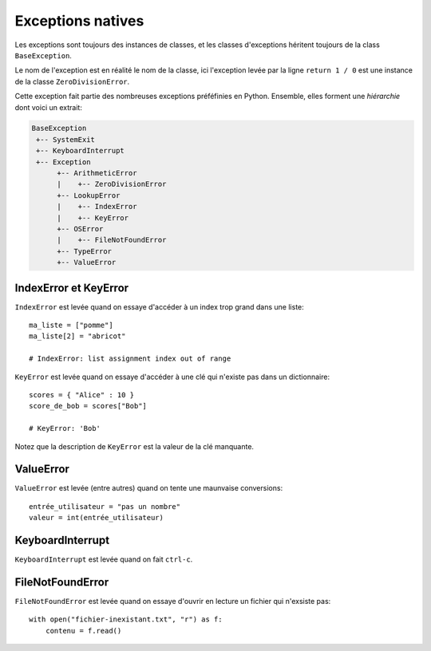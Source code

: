 Exceptions natives
==================

Les exceptions sont toujours des instances de classes, et les classes d'exceptions héritent
toujours  de la class ``BaseException``.

Le nom de l'exception est en réalité le nom de la classe, ici l'exception levée par la ligne
``return 1 / 0`` est une instance de la classe ``ZeroDivisionError``.

Cette exception fait partie des nombreuses exceptions préféfinies en Python. Ensemble, elles
forment une *hiérarchie* dont voici un extrait:

.. code-block:: text


  BaseException
   +-- SystemExit
   +-- KeyboardInterrupt
   +-- Exception
        +-- ArithmeticError
        |    +-- ZeroDivisionError
        +-- LookupError
        |    +-- IndexError
        |    +-- KeyError
        +-- OSError
        |    +-- FileNotFoundError
        +-- TypeError
        +-- ValueError


IndexError et KeyError
----------------------

``IndexError`` est levée quand on essaye d'accéder à un index trop grand
dans une liste::

    ma_liste = ["pomme"]
    ma_liste[2] = "abricot"

    # IndexError: list assignment index out of range

``KeyError`` est levée quand on essaye d'accéder à une clé qui n'existe pas
dans un dictionnaire::

    scores = { "Alice" : 10 }
    score_de_bob = scores["Bob"]

    # KeyError: 'Bob'

Notez que la description de ``KeyError`` est la valeur de la clé manquante.

ValueError
----------

``ValueError`` est levée (entre autres) quand on tente une maunvaise conversions::

   entrée_utilisateur = "pas un nombre"
   valeur = int(entrée_utilisateur)


KeyboardInterrupt
-----------------

``KeyboardInterrupt`` est levée quand on fait ``ctrl-c``.


FileNotFoundError
------------------

``FileNotFoundError`` est levée quand on essaye d'ouvrir
en lecture un fichier qui n'exsiste pas::


    with open("fichier-inexistant.txt", "r") as f:
        contenu = f.read()
